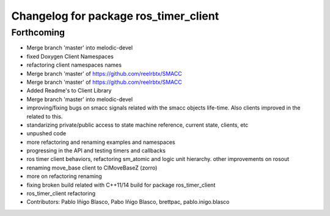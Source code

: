 ^^^^^^^^^^^^^^^^^^^^^^^^^^^^^^^^^^^^^^
Changelog for package ros_timer_client
^^^^^^^^^^^^^^^^^^^^^^^^^^^^^^^^^^^^^^

Forthcoming
-----------

* Merge branch 'master' into melodic-devel
* fixed Doxygen Client Namespaces
* refactoring client namespaces names
* Merge branch 'master' of https://github.com/reelrbtx/SMACC
* Merge branch 'master' of https://github.com/reelrbtx/SMACC
* Added Readme's to Client Library
* Merge branch 'master' into melodic-devel
* improving/fixing bugs on smacc signals related with the smacc objects life-time. Also clients improved in the related to this.
* standarizing private/public access to state machine reference, current state, clients, etc
* unpushed code
* more refactoring and renaming examples and namespaces
* progressing in the API and testing timers and callbacks
* ros timer client behaviors, refactoring sm_atomic and logic unit hierarchy. other improvements on rosout
* renaming move_base client to ClMoveBaseZ (zorro)
* more on refactoring renaming
* fixing broken build related with C++11/14 build for package ros_timer_client
* ros_timer_client refactoring
* Contributors: Pablo Iñigo Blasco, Pabo Iñigo Blasco, brettpac, pablo.inigo.blasco
